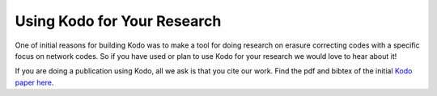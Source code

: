 .. _using_kodo_for_research:

Using Kodo for Your Research
============================

One of initial reasons for building Kodo was to make a tool for doing
research on erasure correcting codes with a specific focus on network
codes. So if you have used or plan to use Kodo for your research we would
love to hear about it!

If you are doing a publication using Kodo, all we ask is that you cite our
work. Find the pdf and bibtex of the initial `Kodo paper here`_.

.. _Kodo paper here: http://vbn.aau.dk/en/publications/kodo-an-open-and-research-oriented-network-coding-library(1fc1d13c-922a-4f19-b582-6eaf67296029).html


